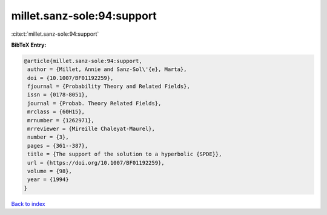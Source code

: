 millet.sanz-sole:94:support
===========================

:cite:t:`millet.sanz-sole:94:support`

**BibTeX Entry:**

.. code-block:: bibtex

   @article{millet.sanz-sole:94:support,
    author = {Millet, Annie and Sanz-Sol\'{e}, Marta},
    doi = {10.1007/BF01192259},
    fjournal = {Probability Theory and Related Fields},
    issn = {0178-8051},
    journal = {Probab. Theory Related Fields},
    mrclass = {60H15},
    mrnumber = {1262971},
    mrreviewer = {Mireille Chaleyat-Maurel},
    number = {3},
    pages = {361--387},
    title = {The support of the solution to a hyperbolic {SPDE}},
    url = {https://doi.org/10.1007/BF01192259},
    volume = {98},
    year = {1994}
   }

`Back to index <../By-Cite-Keys.rst>`_
